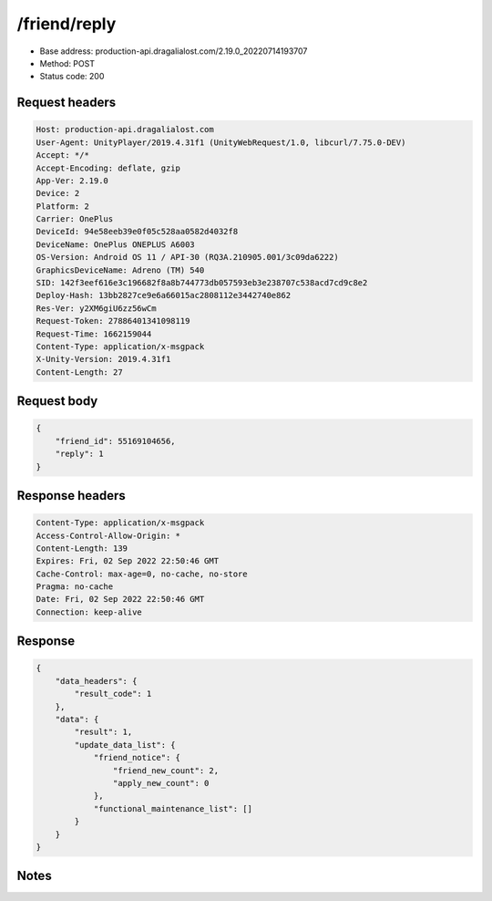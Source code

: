 /friend/reply
============================================================

- Base address: production-api.dragalialost.com/2.19.0_20220714193707
- Method: POST
- Status code: 200

Request headers
----------------

.. code-block:: text

	Host: production-api.dragalialost.com	User-Agent: UnityPlayer/2019.4.31f1 (UnityWebRequest/1.0, libcurl/7.75.0-DEV)	Accept: */*	Accept-Encoding: deflate, gzip	App-Ver: 2.19.0	Device: 2	Platform: 2	Carrier: OnePlus	DeviceId: 94e58eeb39e0f05c528aa0582d4032f8	DeviceName: OnePlus ONEPLUS A6003	OS-Version: Android OS 11 / API-30 (RQ3A.210905.001/3c09da6222)	GraphicsDeviceName: Adreno (TM) 540	SID: 142f3eef616e3c196682f8a8b744773db057593eb3e238707c538acd7cd9c8e2	Deploy-Hash: 13bb2827ce9e6a66015ac2808112e3442740e862	Res-Ver: y2XM6giU6zz56wCm	Request-Token: 27886401341098119	Request-Time: 1662159044	Content-Type: application/x-msgpack	X-Unity-Version: 2019.4.31f1	Content-Length: 27

Request body
----------------

.. code-block:: json

	{
	    "friend_id": 55169104656,
	    "reply": 1
	}

Response headers
----------------

.. code-block:: text

	Content-Type: application/x-msgpack	Access-Control-Allow-Origin: *	Content-Length: 139	Expires: Fri, 02 Sep 2022 22:50:46 GMT	Cache-Control: max-age=0, no-cache, no-store	Pragma: no-cache	Date: Fri, 02 Sep 2022 22:50:46 GMT	Connection: keep-alive

Response
----------------

.. code-block:: json

	{
	    "data_headers": {
	        "result_code": 1
	    },
	    "data": {
	        "result": 1,
	        "update_data_list": {
	            "friend_notice": {
	                "friend_new_count": 2,
	                "apply_new_count": 0
	            },
	            "functional_maintenance_list": []
	        }
	    }
	}

Notes
------
